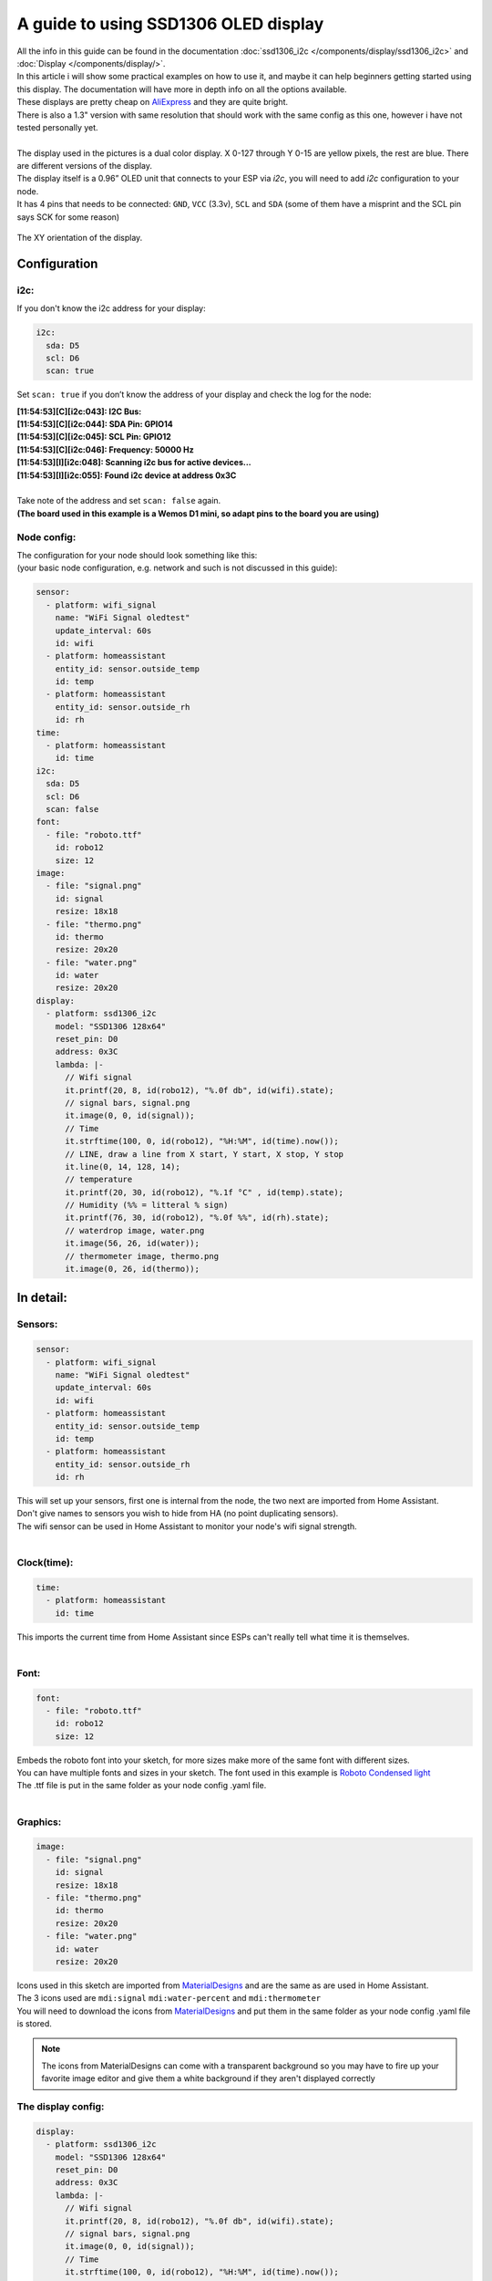 A guide to using SSD1306 OLED display
===========================

| All the info in this guide can be found in the documentation :doc:`ssd1306_i2c </components/display/ssd1306_i2c>` and :doc:`Display </components/display/>`. 
| In this article i will show some practical examples on how to use it, and maybe it can help beginners getting started using this display. The documentation will have more in depth info on all the options available.
| These displays are pretty cheap on `AliExpress <https://www.aliexpress.com/item/10pcs-0-96-yellow-blue-0-96-inch-OLED-module-New-128X64-OLED-LCD-LED-Display/32638669209.html>`__ and they are quite bright.
| There is also a 1.3" version with same resolution that should work with the same config as this one, however i have not tested personally yet.
|
| The display used in the pictures is a dual color display. X 0-127 through Y 0-15 are yellow pixels, the rest are blue. There are different versions of the display.

| The display itself is a 0.96” OLED unit that connects to your ESP via `i2c`, you will need to add `i2c` configuration to your node.
| It has 4 pins that needs to be connected: ``GND``, ``VCC`` (3.3v), ``SCL`` and ``SDA`` (some of them have a misprint and the SCL pin says SCK for some reason)


.. figure:: images/oled-xy.png
    :align: center
    :width: 80.0%
The XY orientation of the display.

Configuration
_______________


i2c:
*********
If you don't know the i2c address for your display:

.. code-block:: yaml

    i2c:
      sda: D5
      scl: D6
      scan: true

Set ``scan: true`` if you don’t know the address of your display and check the log for the node:

| **[11:54:53][C][i2c:043]: I2C Bus:**
| **[11:54:53][C][i2c:044]:   SDA Pin: GPIO14**
| **[11:54:53][C][i2c:045]:   SCL Pin: GPIO12**
| **[11:54:53][C][i2c:046]:   Frequency: 50000 Hz**
| **[11:54:53][I][i2c:048]: Scanning i2c bus for active devices...**
| **[11:54:53][I][i2c:055]: Found i2c device at address 0x3C**
|
| Take note of the address and set ``scan: false`` again.
| **(The board used in this example is a Wemos D1 mini, so adapt pins to the board you are using)**

Node config:
*********

| The configuration for your node should look something like this: 
| (your basic node configuration, e.g. network and such is not discussed in this guide):

.. code-block:: yaml

    sensor:
      - platform: wifi_signal
        name: "WiFi Signal oledtest"
        update_interval: 60s
        id: wifi
      - platform: homeassistant
        entity_id: sensor.outside_temp
        id: temp
      - platform: homeassistant
        entity_id: sensor.outside_rh
        id: rh
    time:
      - platform: homeassistant
        id: time
    i2c:
      sda: D5
      scl: D6
      scan: false
    font:
      - file: "roboto.ttf"
        id: robo12
        size: 12
    image:
      - file: "signal.png"
        id: signal
        resize: 18x18
      - file: "thermo.png"
        id: thermo
        resize: 20x20
      - file: "water.png"
        id: water
        resize: 20x20
    display:
      - platform: ssd1306_i2c
        model: "SSD1306 128x64"
        reset_pin: D0
        address: 0x3C
        lambda: |-
          // Wifi signal
          it.printf(20, 8, id(robo12), "%.0f db", id(wifi).state);
          // signal bars, signal.png
          it.image(0, 0, id(signal));
          // Time
          it.strftime(100, 0, id(robo12), "%H:%M", id(time).now());    
          // LINE, draw a line from X start, Y start, X stop, Y stop
          it.line(0, 14, 128, 14);
          // temperature
          it.printf(20, 30, id(robo12), "%.1f °C" , id(temp).state);
          // Humidity (%% = litteral % sign)
          it.printf(76, 30, id(robo12), "%.0f %%", id(rh).state);
          // waterdrop image, water.png
          it.image(56, 26, id(water));
          // thermometer image, thermo.png
          it.image(0, 26, id(thermo));


In detail:
_________

Sensors:
*******
.. code-block:: yaml

    sensor:
      - platform: wifi_signal
        name: "WiFi Signal oledtest"
        update_interval: 60s
        id: wifi
      - platform: homeassistant
        entity_id: sensor.outside_temp
        id: temp
      - platform: homeassistant
        entity_id: sensor.outside_rh
        id: rh

| This will set up your sensors, first one is internal from the node, the two next are imported from Home Assistant.
| Don't give names to sensors you wish to hide from HA (no point duplicating sensors).
| The wifi sensor can be used in Home Assistant to monitor your node's wifi signal strength.
|
Clock(time):
*******
.. code-block:: yaml

    time:
      - platform: homeassistant
        id: time

| This imports the current time from Home Assistant since ESPs can't really tell what time it is themselves.
|
Font:
*******
.. code-block:: yaml

    font:
      - file: "roboto.ttf"
        id: robo12
        size: 12

| Embeds the roboto font into your sketch, for more sizes make more of the same font with different sizes.
| You can have multiple fonts and sizes in your sketch. The font used in this example is `Roboto Condensed light <http://allfont.net/download/roboto-condensed-light/>`__
| The .ttf file is put in the same folder as your node config .yaml file.
|
Graphics:
******
.. code-block:: yaml

    image:
      - file: "signal.png"
        id: signal
        resize: 18x18
      - file: "thermo.png"
        id: thermo
        resize: 20x20
      - file: "water.png"
        id: water
        resize: 20x20

| Icons used in this sketch are imported from `MaterialDesigns <https://materialdesignicons.com/>`__ and are the same as are used in Home Assistant.
| The 3 icons used are ``mdi:signal`` ``mdi:water-percent`` and ``mdi:thermometer``
| You will need to download the icons from `MaterialDesigns <https://materialdesignicons.com/>`__ and put them in the same folder as your node config .yaml file is stored.

.. note::
     The icons from MaterialDesigns can come with a transparent background so you may have to fire up your favorite image editor and give them a white background if they aren't displayed correctly

The display config:
*******
.. code-block:: yaml

    display:
      - platform: ssd1306_i2c
        model: "SSD1306 128x64"
        reset_pin: D0
        address: 0x3C
        lambda: |-
          // Wifi signal
          it.printf(20, 8, id(robo12), "%.0f db", id(wifi).state);
          // signal bars, signal.png
          it.image(0, 0, id(signal));
          // Time
          it.strftime(100, 0, id(robo12), "%H:%M", id(time).now());    
          // LINE, draw a line from X start, Y start, X stop, Y stop
          it.line(0, 14, 128, 14);
          // temperature
          it.printf(20, 30, id(robo12), "%.1f °C" , id(temp).state);
          // Humidity (%% = litteral % sign)
          it.printf(76, 30, id(robo12), "%.0f %%", id(rh).state);
          // waterdrop image, water.png
          it.image(56, 26, id(water));
          // thermometer image, thermo.png
          it.image(0, 26, id(thermo));

|
| This where the drawing API does all its magic:
|
| ``it.printf(20, 8, id(robo12), "%.0f db", id(wifi).state);``
| This prints out the WiFi signal strengt of the node (in -db) at Y=8 X=20 position of the display. The "%.0f" means that we want 0 decimals for this number
|
| ``it.image(0, 0, id(signal));``
| The signal bars graphic next to the wifi signal, at X=0 Y=0
| :doc:`images </components/display/#images>`
|
| ``it.strftime(100, 0, id(robo12), "%H:%M", id(time).now());``
| The clock in the upper right corner. Time from home assistant. You can add date, day and lots of other options.
| :doc:`strftime </components/time#strftime>`
|
| ``it.line(0, 14, 128, 14);``
| The line drawn under the wifi signal and clock. From X=0 Y=14 to X=128 Y=14.
| :doc:`Basic shapes </components/display/#basic-shapes>`
|
| ``it.printf(20, 30, id(robo12), "%.1f °C" , id(temp).state);``
| Temperature reading from your chosen Home Assistant sensor. We want 1 decimal so we use "%.1f" process the sensor data (if you want 2 decimals replace 1f with 2f)
|
| ``it.printf(76, 30, id(robo12), "%.0f %%", id(rh).state);``
| Humidity from your chosen Home Assistant sensor. You need the double % sign to print a litteral % sign, decimals on humidity is probably not desirable "%.0f %%"
|
| ``it.image(0, 26, id(thermo));``
| The thermometer image next to the temperature sensor reading
|
| ``it.image(56, 26, id(water));``
| The waterdrop with a % sign inside it next to humidity sensor reading
|

Images:
________________
Some images to illustrate the article:

.. figure:: images/oled-topbar.png
    :align: center
    :width: 80.0%

.. figure:: images/oled-temphum.png
    :align: center
    :width: 80.0%

References
______________
:doc:`Display </components/display>`
:doc:`ssd1306_i2c </components/display/ssd1306_i2c>`
:doc:`Time </components/time#strftime>`
:doc:`Images </components/display/#images>`
